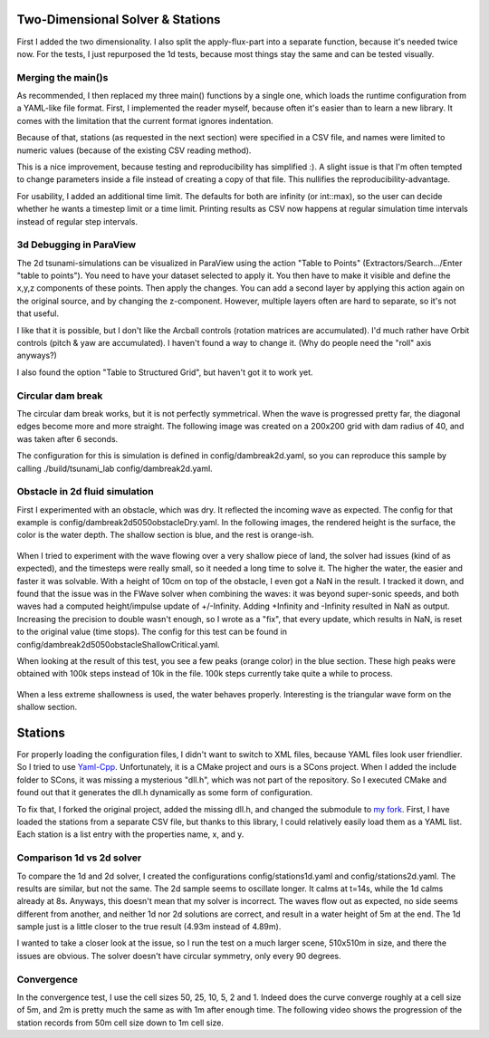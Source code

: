 
Two-Dimensional Solver & Stations
=================================

First I added the two dimensionality. I also split the apply-flux-part into a separate function, because it's needed twice now.
For the tests, I just repurposed the 1d tests, because most things stay the same and can be tested visually.


Merging the main()s
-------------------

As recommended, I then replaced my three main() functions by a single one, which loads the runtime configuration from a YAML-like file format.
First, I implemented the reader myself, because often it's easier than to learn a new library. It comes with the limitation that the current format ignores indentation.

Because of that, stations (as requested in the next section) were specified in a CSV file, and names were limited to numeric values (because of the existing CSV reading method).

This is a nice improvement, because testing and reproducibility has simplified :).
A slight issue is that I'm often tempted to change parameters inside a file instead of creating a copy of that file. This nullifies the reproducibility-advantage.


For usability, I added an additional time limit. The defaults for both are infinity (or int::max), so the user can decide whether he wants a timestep limit or a time limit.
Printing results as CSV now happens at regular simulation time intervals instead of regular step intervals.


3d Debugging in ParaView 
------------------------

The 2d tsunami-simulations can be visualized in ParaView using the action "Table to Points" (Extractors/Search.../Enter "table to points"). You need to have your dataset selected to apply it. You then have to make it visible and define the x,y,z components of these points. Then apply the changes.
You can add a second layer by applying this action again on the original source, and by changing the z-component.
However, multiple layers often are hard to separate, so it's not that useful.

I like that it is possible, but I don't like the Arcball controls (rotation matrices are accumulated). I'd much rather have Orbit controls (pitch & yaw are accumulated). I haven't found a way to change it. (Why do people need the "roll" axis anyways?)

I also found the option "Table to Structured Grid", but haven't got it to work yet.


Circular dam break
------------------

The circular dam break works, but it is not perfectly symmetrical. When the wave is progressed pretty far, the diagonal edges become more and more straight. The following image was created on a 200x200 grid with dam radius of 40, and was taken after 6 seconds.

The configuration for this is simulation is defined in config/dambreak2d.yaml, so you can reproduce this sample by calling ./build/tsunami_lab config/dambreak2d.yaml.

.. figure:: w4_circle2d_t6.0_200r40.png

Obstacle in 2d fluid simulation
-------------------------------

First I experimented with an obstacle, which was dry. It reflected the incoming wave as expected. The config for that example is config/dambreak2d5050obstacleDry.yaml.
In the following images, the rendered height is the surface, the color is the water depth. The shallow section is blue, and the rest is orange-ish.

.. figure:: w4_obstacle_reflection.png

When I tried to experiment with the wave flowing over a very shallow piece of land, the solver had issues (kind of as expected), and the timesteps were really small, so it needed a long time to solve it. The higher the water, the easier and faster it was solvable. With a height of 10cm on top of the obstacle, I even got a NaN in the result. I tracked it down, and found that the issue was in the FWave solver when combining the waves: it was beyond super-sonic speeds, and both waves had a computed height/impulse update of +/-Infinity. Adding +Infinity and -Infinity resulted in NaN as output.
Increasing the precision to double wasn't enough, so I wrote as a "fix", that every update, which results in NaN, is reset to the original value (time stops).
The config for this test can be found in config/dambreak2d5050obstacleShallowCritical.yaml.

When looking at the result of this test, you see a few peaks (orange color) in the blue section. These high peaks were obtained with 100k steps instead of 10k in the file. 100k steps currently take quite a while to process.

.. figure:: w4_extremely_shallow.png


When a less extreme shallowness is used, the water behaves properly. Interesting is the triangular wave form on the shallow section.

.. figure:: w4_shallow.png


Stations
========

For properly loading the configuration files, I didn't want to switch to XML files, because YAML files look user friendlier. So I tried to use `Yaml-Cpp <https://github.com/jbeder/yaml-cpp>`_. Unfortunately, it is a CMake project and ours is a SCons project. When I added the include folder to SCons, it was missing a mysterious "dll.h", which was not part of the repository. So I executed CMake and found out that it generates the dll.h dynamically as some form of configuration.

To fix that, I forked the original project, added the missing dll.h, and changed the submodule to `my fork <https://github.com/AntonioNoack/yaml-cpp>`_.
First, I have loaded the stations from a separate CSV file, but thanks to this library, I could relatively easily load them as a YAML list.
Each station is a list entry with the properties name, x, and y.

Comparison 1d vs 2d solver
--------------------------

To compare the 1d and 2d solver, I created the configurations config/stations1d.yaml and config/stations2d.yaml. The results are similar, but not the same. The 2d sample seems to oscillate longer. It calms at t=14s, while the 1d calms already at 8s. Anyways, this doesn't mean that my solver is incorrect. The waves flow out as expected, no side seems different from another, and neither 1d nor 2d solutions are correct, and result in a water height of 5m at the end. The 1d sample just is a little closer to the true result (4.93m instead of 4.89m).

I wanted to take a closer look at the issue, so I run the test on a much larger scene, 510x510m in size, and there the issues are obvious. The solver doesn't have circular symmetry, only every 90 degrees.

.. raw:: html

    <iframe width="696" height="573" src="http://www.youtube.com/embed/KctdpZPAciY?rel=0" frameborder="0" allowfullscreen></iframe></br></br>

Convergence
-----------

In the convergence test, I use the cell sizes 50, 25, 10, 5, 2 and 1. Indeed does the curve converge roughly at a cell size of 5m, and 2m is pretty much the same as with 1m after enough time. The following video shows the progression of the station records from 50m cell size down to 1m cell size.

.. raw:: html

    <iframe width="696" height="573" src="http://www.youtube.com/embed/XzWFdh4GkbM?rel=0" frameborder="0" allowfullscreen></iframe></br></br>

